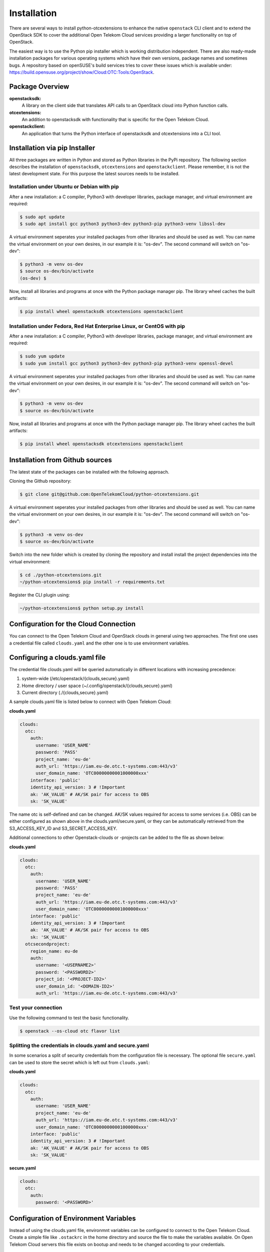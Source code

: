 ============
Installation
============

There are several ways to install python-otcextensions to enhance the native ``openstack`` CLI client and to extend the OpenStack SDK to cover the additional Open Telekom Cloud services providing a larger functionality on top of OpenStack.

The easiest way is to use the Python pip installer which is working distribution independent. 
There are also ready-made installation packages for various operating systems which have their own versions, package names and sometimes bugs. A repository based on openSUSE's build services tries to cover these issues which is available under: https://build.opensuse.org/project/show/Cloud:OTC:Tools:OpenStack.

Package Overview
---------------------

**openstacksdk:** 
  A library on the client side that translates API calls to an OpenStack cloud into Python function calls.
**otcextensions:** 
  An addition to openstacksdk with functionality that is specific for the Open Telekom Cloud.
**openstackclient:** 
  An application that turns the Python interface of openstacksdk and otcextensions into a CLI tool.

Installation via pip Installer
------------------------------

All three packages are written in Python and stored as Python libraries in the PyPi repository. The following section describes the installation of ``openstacksdk``, ``otcextensions`` and ``openstackclient``. Please remember, it is not the latest development state. For this purpose the latest sources needs to be installed.

Installation under Ubuntu or Debian with pip
^^^^^^^^^^^^^^^^^^^^^^^^^^^^^^^^^^^^^^^^^^^^

After a new installation: a C compiler, Python3 with developer libraries, package manager, and virtual environment are required:

.. code-block:: bash

   $ sudo apt update
   $ sudo apt install gcc python3 python3-dev python3-pip python3-venv libssl-dev

A virtual environment seperates your installed packages from other libraries and should be used as well. You can name the virtual environment on your own desires, in our example it is: "os-dev". The second command will switch on "os-dev":

.. code-block:: bash

    $ python3 -m venv os-dev
    $ source os-dev/bin/activate
    (os-dev) $

Now, install all libraries and programs at once with the Python package manager pip. The library wheel caches the built artifacts:

.. code-block:: bash

    $ pip install wheel openstacksdk otcextensions openstackclient


Installation under Fedora, Red Hat Enterprise Linux, or CentOS with pip
^^^^^^^^^^^^^^^^^^^^^^^^^^^^^^^^^^^^^^^^^^^^^^^^^^^^^^^^^^^^^^^^^^^^^^^

After a new installation: a C compiler, Python3 with developer libraries, package manager, and virtual environment are required:

.. code-block:: bash

   $ sudo yum update
   $ sudo yum install gcc python3 python3-dev python3-pip python3-venv openssl-devel

A virtual environment seperates your installed packages from other libraries and should be used as well. You can name the virtual environment on your own desires, in our example it is: "os-dev". The second command will switch on "os-dev":

.. code-block:: bash

   $ python3 -m venv os-dev
   $ source os-dev/bin/activate

Now, install all libraries and programs at once with the Python package manager pip. The library wheel caches the built artifacts:

.. code-block:: bash

   $ pip install wheel openstacksdk otcextensions openstackclient


Installation from Github sources
--------------------------------

The latest state of the packages can be installed with the following approach.

Cloning the Github repository:

.. code-block:: bash

   $ git clone git@github.com:OpenTelekomCloud/python-otcextensions.git

A virtual environment seperates your installed packages from other libraries and should be used as well. You can name the virtual environment on your own desires, in our example it is: "os-dev". The second command will switch on "os-dev":

.. code-block:: bash

   $ python3 -m venv os-dev
   $ source os-dev/bin/activate

Switch into the new folder which is created by cloning the repository and install install the project dependencies into the virtual environment:

.. code-block:: bash

   $ cd ./python-otcextensions.git
   ~/python-otcextensions$ pip install -r requirements.txt

Register the CLI plugin using:

.. code-block:: bash

   ~/python-otcextensions$ python setup.py install

Configuration for the Cloud Connection
--------------------------------------

You can connect to the Open Telekom Cloud and OpenStack clouds in general using two approaches. The first one uses a credential file called ``clouds.yaml`` and the other one is to use environment variables.

Configuring a clouds.yaml file
------------------------------

The credential file clouds.yaml will be queried automatically in different locations with increasing precedence:

1. system-wide (/etc/openstack/{clouds,secure}.yaml)
2. Home directory / user space (~/.config/openstack/{clouds,secure}.yaml)
3. Current directory (./{clouds,secure}.yaml)

A sample clouds.yaml file is listed below to connect with Open Telekom Cloud:

**clouds.yaml**

.. code-block:: yaml

  clouds:
    otc:
      auth:
        username: 'USER_NAME'
        password: 'PASS'
        project_name: 'eu-de'
        auth_url: 'https://iam.eu-de.otc.t-systems.com:443/v3'
        user_domain_name: 'OTC00000000001000000xxx'
      interface: 'public'
      identity_api_version: 3 # !Important
      ak: 'AK_VALUE' # AK/SK pair for access to OBS
      sk: 'SK_VALUE'

The name otc is self-defined and can be changed. AK/SK values required for access to some services (i.e. OBS) can be either configured as shown above in the clouds.yaml/secure.yaml, or they can be automatically retrieved from the S3_ACCESS_KEY_ID and S3_SECRET_ACCESS_KEY. 

Additional connections to other Openstack-clouds or -projects can be added to the file as shown below:

**clouds.yaml**

.. code-block:: yaml

  clouds:
    otc:
      auth:
        username: 'USER_NAME'
        password: 'PASS'
        project_name: 'eu-de'
        auth_url: 'https://iam.eu-de.otc.t-systems.com:443/v3'
        user_domain_name: 'OTC00000000001000000xxx'
      interface: 'public'
      identity_api_version: 3 # !Important
      ak: 'AK_VALUE' # AK/SK pair for access to OBS
      sk: 'SK_VALUE'
    otcsecondproject:
      region_name: eu-de
      auth:
        username: '<USERNAME2>'
        password: '<PASSWORD2>'
        project_id: '<PROJECT-ID2>'
        user_domain_id: '<DOMAIN-ID2>'
        auth_url: 'https://iam.eu-de.otc.t-systems.com:443/v3'

Test your connection
^^^^^^^^^^^^^^^^^^^^

Use the following command to test the basic functionality.

.. code-block:: bash

   $ openstack --os-cloud otc flavor list

Splitting the credentials in clouds.yaml and secure.yaml
^^^^^^^^^^^^^^^^^^^^^^^^^^^^^^^^^^^^^^^^^^^^^^^^^^^^^^^^

In some scenarios a split of security credentials from the configuration file is necessary. The optional file ``secure.yaml`` can be used to store the secret which is left out from ``clouds.yaml``:

**clouds.yaml**

.. code-block:: yaml

  clouds:
    otc:
      auth:
        username: 'USER_NAME'
        project_name: 'eu-de'
        auth_url: 'https://iam.eu-de.otc.t-systems.com:443/v3'
        user_domain_name: 'OTC00000000001000000xxx'
      interface: 'public'
      identity_api_version: 3 # !Important
      ak: 'AK_VALUE' # AK/SK pair for access to OBS
      sk: 'SK_VALUE'

**secure.yaml**

.. code-block:: yaml

  clouds:
    otc:
      auth:
        password: '<PASSWORD>'

Configuration of Environment Variables
-------------------------------------

Instead of using the clouds.yaml file, environmnt variables can be configured to connect to the Open Telekom Cloud. Create a simple file like ``.ostackrc`` in the home directory and source the file to make the variables available. On Open Telekom Cloud servers this file exists on bootup and needs to be changed according to your credentials.

.. code-block:: bash

  export OS_AUTH_URL=<url-to-openstack-identity>
  export OS_IDENTITY_API_VERSION=3
  export OS_PROJECT_NAME=<project-name>
  export OS_PROJECT_DOMAIN_NAME=<project-domain-name>
  export OS_USERNAME=<username>
  export OS_USER_DOMAIN_NAME=<user-domain-name>
  export OS_PASSWORD=<password>  # (optional)
  export S3_ACCESS_KEY_ID=<access_key>
  export S3_SECRET_ACCESS_KEY=<secret_access_key>

Test your connection
^^^^^^^^^^^^^^^^^^^^

Use the following command to test the basic functionality.

.. code-block:: bash

   $ openstack flavor list
